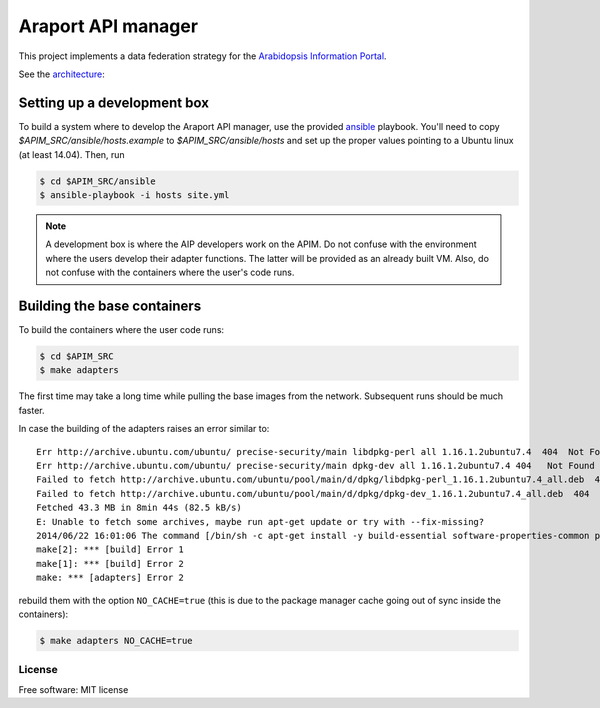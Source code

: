 ===================
Araport API manager
===================

.. image:: https://badge.fury.io/gh/waltermoreira%2Fapim.svg
    :target: http://badge.fury.io/gh/waltermoreira%2Fapim

..
   .. image:: https://travis-ci.org/waltermoreira/apim.png?branch=master
           :target: https://travis-ci.org/waltermoreira/apim

..
   .. image:: https://pypip.in/d/apim/badge.png
           :target: https://pypi.python.org/pypi/apim


This project implements a data federation strategy for the `Arabidopsis Information Portal`_.

See the architecture_:

.. image:: https://github.com/Arabidopsis-Information-Portal/araport_data_api_design/raw/master/architecture/workers.png

Setting up a development box
============================

To build a system where to develop the Araport API manager, use the provided ansible_ playbook.
You'll need to copy `$APIM_SRC/ansible/hosts.example` to `$APIM_SRC/ansible/hosts` and set up the proper
values pointing to a Ubuntu linux (at least 14.04).  Then, run

.. code-block:: bash

   $ cd $APIM_SRC/ansible
   $ ansible-playbook -i hosts site.yml

.. note:: 

   A development box is where the AIP developers work on the APIM.  Do not confuse with the environment where
   the users develop their adapter functions.  The latter will be provided as an already built VM.  Also, do not
   confuse with the containers where the user's code runs.
   
Building the base containers
============================

To build the containers where the user code runs:

.. code-block:: bash

    $ cd $APIM_SRC
    $ make adapters
    
The first time may take a long time while pulling the base images from the network. Subsequent runs should
be much faster.

In case the building of the adapters raises an error similar to::

    Err http://archive.ubuntu.com/ubuntu/ precise-security/main libdpkg-perl all 1.16.1.2ubuntu7.4  404  Not Found [IP: 91.189.92.200 80]
    Err http://archive.ubuntu.com/ubuntu/ precise-security/main dpkg-dev all 1.16.1.2ubuntu7.4 404   Not Found [IP: 91.189.92.200 80]
    Failed to fetch http://archive.ubuntu.com/ubuntu/pool/main/d/dpkg/libdpkg-perl_1.16.1.2ubuntu7.4_all.deb  404  Not Found [IP: 91.189.92.200 80]
    Failed to fetch http://archive.ubuntu.com/ubuntu/pool/main/d/dpkg/dpkg-dev_1.16.1.2ubuntu7.4_all.deb  404  Not Found [IP: 91.189.92.200 80]
    Fetched 43.3 MB in 8min 44s (82.5 kB/s)
    E: Unable to fetch some archives, maybe run apt-get update or try with --fix-missing?
    2014/06/22 16:01:06 The command [/bin/sh -c apt-get install -y build-essential software-properties-common python-software-properties] returned a non-zero code: 100
    make[2]: *** [build] Error 1
    make[1]: *** [build] Error 2
    make: *** [adapters] Error 2

rebuild them with the option ``NO_CACHE=true`` (this is due to the package manager cache going out of sync inside the containers):

.. code-block:: bash

   $ make adapters NO_CACHE=true
   

License
-------

Free software: MIT license


.. _architecture: https://github.com/Arabidopsis-Information-Portal/araport_data_api_design
.. _Arabidopsis Information Portal: https://www.araport.org/
.. _ansible: http://www.ansible.com/
